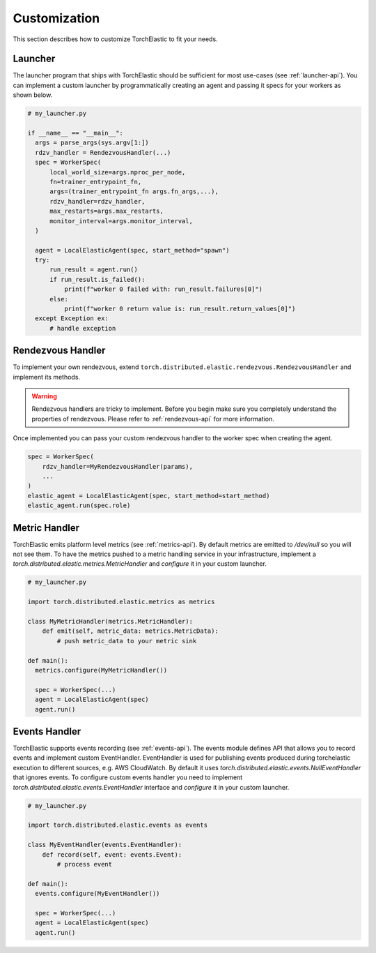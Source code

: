 Customization
=============

This section describes how to customize TorchElastic to fit your needs.

Launcher
------------------------

The launcher program that ships with TorchElastic
should be sufficient for most use-cases (see :ref:`launcher-api`).
You can implement a custom launcher by
programmatically creating an agent and passing it specs for your workers as
shown below.

.. code-block:: python

  # my_launcher.py

  if __name__ == "__main__":
    args = parse_args(sys.argv[1:])
    rdzv_handler = RendezvousHandler(...)
    spec = WorkerSpec(
        local_world_size=args.nproc_per_node,
        fn=trainer_entrypoint_fn,
        args=(trainer_entrypoint_fn args.fn_args,...),
        rdzv_handler=rdzv_handler,
        max_restarts=args.max_restarts,
        monitor_interval=args.monitor_interval,
    )

    agent = LocalElasticAgent(spec, start_method="spawn")
    try:
        run_result = agent.run()
        if run_result.is_failed():
            print(f"worker 0 failed with: run_result.failures[0]")
        else:
            print(f"worker 0 return value is: run_result.return_values[0]")
    except Exception ex:
        # handle exception


Rendezvous Handler
------------------------

To implement your own rendezvous, extend ``torch.distributed.elastic.rendezvous.RendezvousHandler``
and implement its methods.

.. warning:: Rendezvous handlers are tricky to implement. Before you begin
          make sure you completely understand the properties of rendezvous.
          Please refer to :ref:`rendezvous-api` for more information.

Once implemented you can pass your custom rendezvous handler to the worker
spec when creating the agent.

.. code-block:: python

    spec = WorkerSpec(
        rdzv_handler=MyRendezvousHandler(params),
        ...
    )
    elastic_agent = LocalElasticAgent(spec, start_method=start_method)
    elastic_agent.run(spec.role)


Metric Handler
-----------------------------

TorchElastic emits platform level metrics (see :ref:`metrics-api`).
By default metrics are emitted to `/dev/null` so you will not see them.
To have the metrics pushed to a metric handling service in your infrastructure,
implement a `torch.distributed.elastic.metrics.MetricHandler` and `configure` it in your
custom launcher.

.. code-block:: python

  # my_launcher.py

  import torch.distributed.elastic.metrics as metrics

  class MyMetricHandler(metrics.MetricHandler):
      def emit(self, metric_data: metrics.MetricData):
          # push metric_data to your metric sink

  def main():
    metrics.configure(MyMetricHandler())

    spec = WorkerSpec(...)
    agent = LocalElasticAgent(spec)
    agent.run()

Events Handler
-----------------------------

TorchElastic supports events recording (see :ref:`events-api`).
The events module defines API that allows you to record events and
implement custom EventHandler. EventHandler is used for publishing events
produced during torchelastic execution to different sources, e.g.  AWS CloudWatch.
By default it uses `torch.distributed.elastic.events.NullEventHandler` that ignores
events. To configure custom events handler you need to implement
`torch.distributed.elastic.events.EventHandler` interface and `configure` it
in your custom launcher.

.. code-block:: python

  # my_launcher.py

  import torch.distributed.elastic.events as events

  class MyEventHandler(events.EventHandler):
      def record(self, event: events.Event):
          # process event

  def main():
    events.configure(MyEventHandler())

    spec = WorkerSpec(...)
    agent = LocalElasticAgent(spec)
    agent.run()
